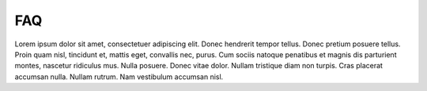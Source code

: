 .. -*- mode: ReST -*-
==========
FAQ
==========

.. contents:: Contents

Lorem ipsum dolor sit amet, consectetuer adipiscing elit.  Donec hendrerit tempor tellus.  Donec pretium posuere tellus.  Proin quam nisl, tincidunt et, mattis eget, convallis nec, purus.  Cum sociis natoque penatibus et magnis dis parturient montes, nascetur ridiculus mus.  Nulla posuere.  Donec vitae dolor.  Nullam tristique diam non turpis.  Cras placerat accumsan nulla.  Nullam rutrum.  Nam vestibulum accumsan nisl.
